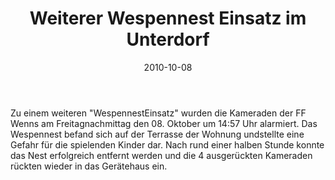 #+TITLE: Weiterer Wespennest Einsatz im Unterdorf
#+DATE: 2010-10-08
#+FACEBOOK_URL: 

Zu einem weiteren "WespennestEinsatz" wurden die Kameraden der FF Wenns am Freitagnachmittag den 08. Oktober um 14:57 Uhr alarmiert. Das Wespennest befand sich auf der Terrasse der Wohnung undstellte eine Gefahr für die spielenden Kinder dar. Nach rund einer halben Stunde konnte das Nest erfolgreich entfernt werden und die 4 ausgerückten Kameraden rückten wieder in das Gerätehaus ein.
